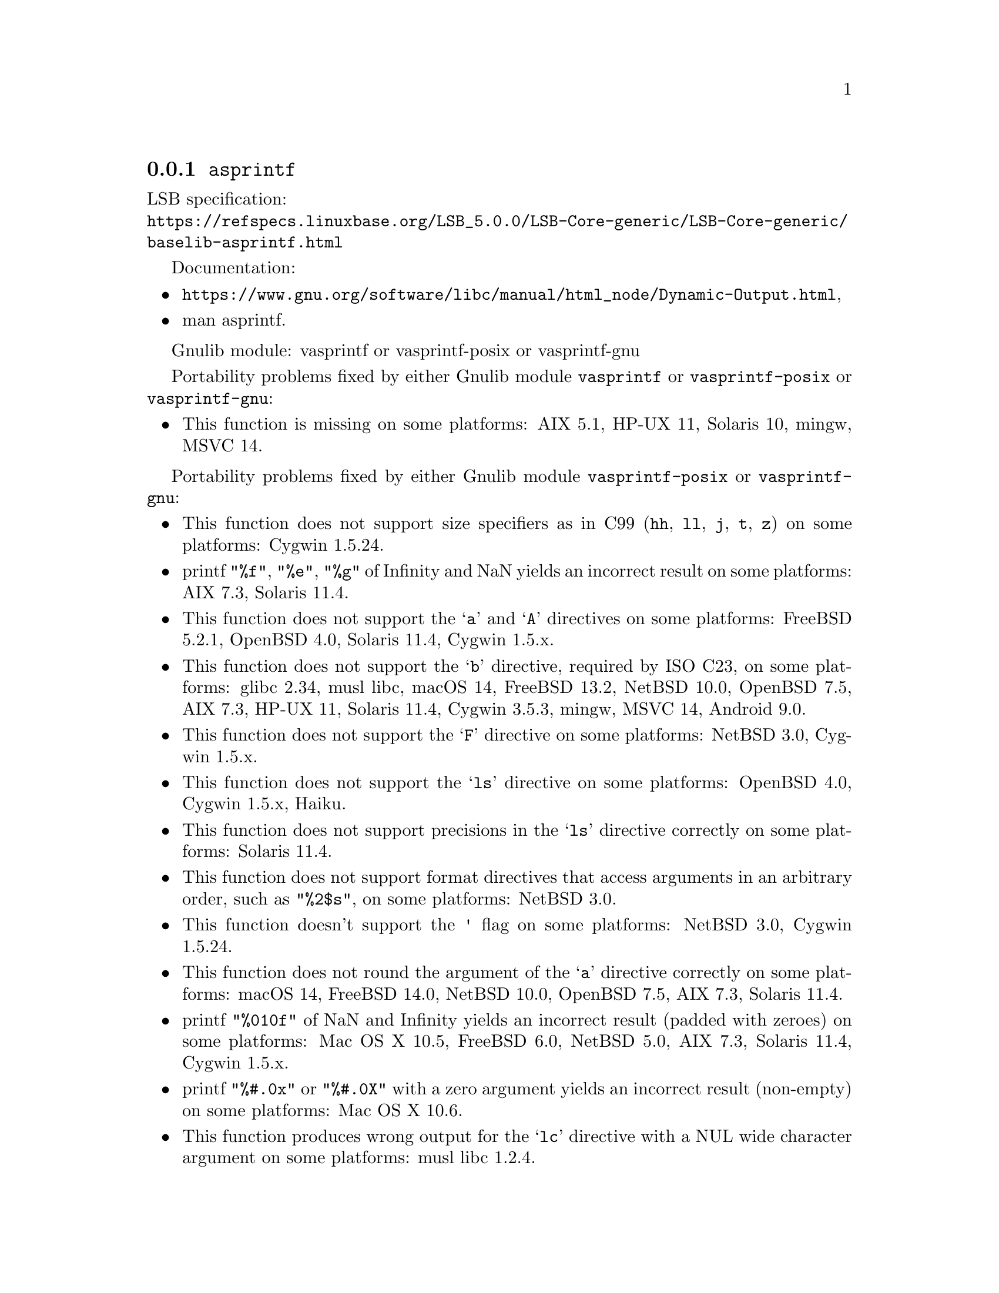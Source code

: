 @node asprintf
@subsection @code{asprintf}
@findex asprintf

LSB specification:@* @url{https://refspecs.linuxbase.org/LSB_5.0.0/LSB-Core-generic/LSB-Core-generic/baselib-asprintf.html}

Documentation:
@itemize
@item
@ifinfo
@ref{Dynamic Output,,Dynamically Allocating Formatted Output,libc},
@end ifinfo
@ifnotinfo
@url{https://www.gnu.org/software/libc/manual/html_node/Dynamic-Output.html},
@end ifnotinfo
@item
@uref{https://www.kernel.org/doc/man-pages/online/pages/man3/asprintf.3.html,,man asprintf}.
@end itemize

Gnulib module: vasprintf or vasprintf-posix or vasprintf-gnu

Portability problems fixed by either Gnulib module @code{vasprintf} or @code{vasprintf-posix} or @code{vasprintf-gnu}:
@itemize
@item
This function is missing on some platforms:
AIX 5.1, HP-UX 11, Solaris 10, mingw, MSVC 14.
@end itemize

Portability problems fixed by either Gnulib module @code{vasprintf-posix} or @code{vasprintf-gnu}:
@itemize
@item
This function does not support size specifiers as in C99 (@code{hh}, @code{ll},
@code{j}, @code{t}, @code{z}) on some platforms:
Cygwin 1.5.24.
@item
printf @code{"%f"}, @code{"%e"}, @code{"%g"} of Infinity and NaN yields an
incorrect result on some platforms:
AIX 7.3, Solaris 11.4.
@item
This function does not support the @samp{a} and @samp{A} directives on some
platforms:
FreeBSD 5.2.1, OpenBSD 4.0, Solaris 11.4, Cygwin 1.5.x.
@item
This function does not support the @samp{b} directive, required by ISO C23,
on some platforms:
glibc 2.34, musl libc, macOS 14, FreeBSD 13.2, NetBSD 10.0, OpenBSD 7.5,
AIX 7.3, HP-UX 11, Solaris 11.4, Cygwin 3.5.3, mingw, MSVC 14, Android 9.0.
@item
This function does not support the @samp{F} directive on some platforms:
NetBSD 3.0, Cygwin 1.5.x.
@item
This function does not support the @samp{ls} directive on some platforms:
OpenBSD 4.0, Cygwin 1.5.x, Haiku.
@item
This function does not support precisions in the @samp{ls} directive correctly
on some platforms:
Solaris 11.4.
@item
This function does not support format directives that access arguments in an
arbitrary order, such as @code{"%2$s"}, on some platforms:
NetBSD 3.0.
@item
This function doesn't support the @code{'} flag on some platforms:
NetBSD 3.0, Cygwin 1.5.24.
@item
This function does not round the argument of the @samp{a} directive correctly
on some platforms:
macOS 14, FreeBSD 14.0, NetBSD 10.0, OpenBSD 7.5, AIX 7.3, Solaris 11.4.
@item
printf @code{"%010f"} of NaN and Infinity yields an incorrect result (padded
with zeroes) on some platforms:
Mac OS X 10.5, FreeBSD 6.0, NetBSD 5.0, AIX 7.3, Solaris 11.4, Cygwin 1.5.x.
@item
printf @code{"%#.0x"} or @code{"%#.0X"} with a zero argument yields an
incorrect result (non-empty) on some platforms:
Mac OS X 10.6.
@item
This function produces wrong output for the @samp{lc} directive with a NUL
wide character argument on some platforms:
musl libc 1.2.4.
@item
This function can crash in out-of-memory conditions on some platforms:
FreeBSD 14.0, NetBSD 5.0.
@end itemize

Portability problems fixed by Gnulib module @code{vasprintf-gnu}:
@itemize
@item
This function does not support the @samp{B} directive on some platforms:
glibc 2.34, musl libc, macOS 14, FreeBSD 13.2, NetBSD 10.0, OpenBSD 7.5, AIX 7.3, Solaris 11.4, Cygwin 3.5.3, mingw, MSVC, Android 9.0.
@end itemize

Portability problems not fixed by Gnulib:
@itemize
@item
The @code{%m} directive is not portable, use @code{%s} mapped to an
argument of @code{strerror(errno)} (or a version of @code{strerror_r})
instead.
@end itemize
